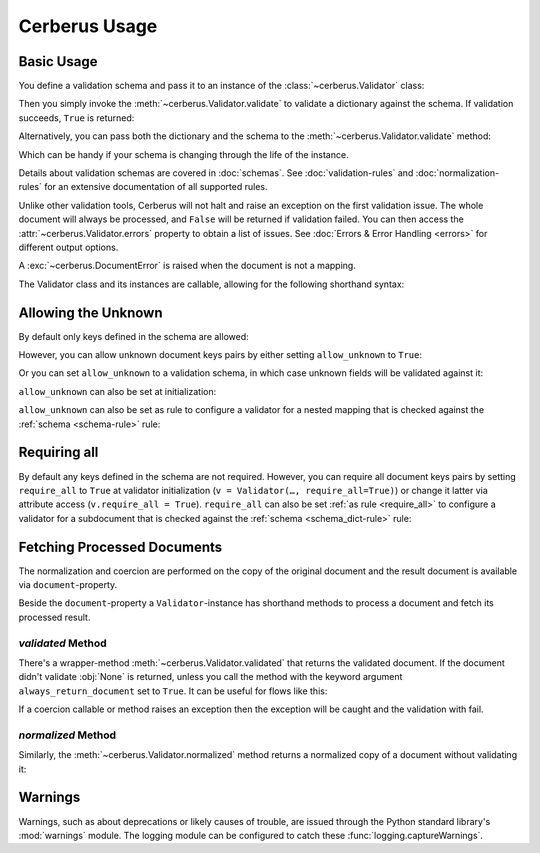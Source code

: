Cerberus Usage
==============

Basic Usage
-----------
You define a validation schema and pass it to an instance of the
:class:`~cerberus.Validator` class:

.. doctest::

    >>> schema = {'name': {'type': 'string'}}
    >>> v = Validator(schema)

Then you simply invoke the :meth:`~cerberus.Validator.validate` to validate
a dictionary against the schema. If validation succeeds, ``True`` is returned:

.. testsetup::

    schema = {'name': {'type': 'string'}}
    v = Validator(schema)
    document = {'name': 'john doe'}

.. doctest::

    >>> document = {'name': 'john doe'}
    >>> v.validate(document)
    True

Alternatively, you can pass both the dictionary and the schema to the
:meth:`~cerberus.Validator.validate` method:

.. doctest::

    >>> v = Validator()
    >>> v.validate(document, schema)
    True

Which can be handy if your schema is changing through the life of the
instance.

Details about validation schemas are covered in :doc:`schemas`.
See :doc:`validation-rules` and :doc:`normalization-rules` for an extensive
documentation of all supported rules.

Unlike other validation tools, Cerberus will not halt and raise an exception on
the first validation issue. The whole document will always be processed, and
``False`` will be returned if validation failed.  You can then access the
:attr:`~cerberus.Validator.errors` property to obtain a list of issues. See
:doc:`Errors & Error Handling <errors>` for different output options.

.. doctest::

    >>> schema = {'name': {'type': 'string'}, 'age': {'type': 'integer', 'min': 10}}
    >>> document = {'name': 'Little Joe', 'age': 5}
    >>> v.validate(document, schema)
    False
    >>> v.errors
    {'age': ['min value is 10']}

A :exc:`~cerberus.DocumentError` is raised when the document is not a mapping.

The Validator class and its instances are callable, allowing for the following
shorthand syntax:

.. doctest::

    >>> document = {'name': 'john doe'}
    >>> v(document)
    True

.. versionadded:: 0.4.1


.. _allowing-the-unknown:

Allowing the Unknown
--------------------
By default only keys defined in the schema are allowed:

.. doctest::

    >>> schema = {'name': {'type': 'string', 'maxlength': 10}}
    >>> v.validate({'name': 'john', 'sex': 'M'}, schema)
    False
    >>> v.errors
    {'sex': ['unknown field']}

However, you can allow unknown document keys pairs by either setting
``allow_unknown`` to ``True``:

.. doctest::

    >>> v.schema = {}
    >>> v.allow_unknown = True
    >>> v.validate({'name': 'john', 'sex': 'M'})
    True

Or you can set ``allow_unknown`` to a validation schema, in which case
unknown fields will be validated against it:

.. doctest::

    >>> v.schema = {}
    >>> v.allow_unknown = {'type': 'string'}
    >>> v.validate({'an_unknown_field': 'john'})
    True
    >>> v.validate({'an_unknown_field': 1})
    False
    >>> v.errors
    {'an_unknown_field': ["must be one of these types: ('string',)"]}

``allow_unknown`` can also be set at initialization:

.. doctest::

    >>> v = Validator({}, allow_unknown=True)
    >>> v.validate({'name': 'john', 'sex': 'M'})
    True
    >>> v.allow_unknown = False
    >>> v.validate({'name': 'john', 'sex': 'M'})
    False

``allow_unknown`` can also be set as rule to configure a validator for a nested
mapping that is checked against the :ref:`schema <schema-rule>` rule:

.. doctest::

    >>> v = Validator()
    >>> v.allow_unknown
    False

    >>> schema = {
    ...   'name': {'type': 'string'},
    ...   'a_dict': {
    ...     'type': 'dict',
    ...     'allow_unknown': True,  # this overrides the behaviour for
    ...     'schema': {             # the validation of this definition
    ...       'address': {'type': 'string'}
    ...     }
    ...   }
    ... }

    >>> v.validate({'name': 'john',
    ...             'a_dict': {'an_unknown_field': 'is allowed'}},
    ...            schema)
    True

    >>> # this fails as allow_unknown is still False for the parent document.
    >>> v.validate({'name': 'john',
    ...             'an_unknown_field': 'is not allowed',
    ...             'a_dict':{'an_unknown_field': 'is allowed'}},
    ...            schema)
    False

    >>> v.errors
    {'an_unknown_field': ['unknown field']}

.. versionchanged:: 0.9
   ``allow_unknown`` can also be set for nested dict fields.

.. versionchanged:: 0.8
   ``allow_unknown`` can also be set to a validation schema.


.. _requiring-all:

Requiring all
-------------

By default any keys defined in the schema are not required.
However, you can require all document keys pairs by setting
``require_all`` to ``True`` at validator initialization (``v = Validator(…, require_all=True)``)
or change it latter via attribute access (``v.require_all = True``).
``require_all`` can also be set :ref:`as rule <require_all>` to configure a
validator for a subdocument that is checked against the
:ref:`schema <schema_dict-rule>` rule:

.. doctest::

    >>> v = Validator()
    >>> v.require_all
    False

    >>> schema = {
    ...   'name': {'type': 'string'},
    ...   'a_dict': {
    ...     'type': 'dict',
    ...     'require_all': True,
    ...     'schema': {
    ...       'address': {'type': 'string'}
    ...     }
    ...   }
    ... }

    >>> v.validate({'name': 'foo', 'a_dict': {}}, schema)
    False
    >>> v.errors
    {'a_dict': [{'address': ['required field']}]}

    >>> v.validate({'a_dict': {'address': 'foobar'}}, schema)
    True

.. versionadded:: 1.3

Fetching Processed Documents
----------------------------

The normalization and coercion are performed on the copy of the original
document and the result document is available via ``document``-property.

.. doctest::

   >>> v.schema = {'amount': {'type': 'integer', 'coerce': int}}
   >>> v.validate({'amount': '1'})
   True
   >>> v.document
   {'amount': 1}

Beside the ``document``-property a ``Validator``-instance has shorthand methods
to process a document and fetch its processed result.

`validated` Method
~~~~~~~~~~~~~~~~~~
There's a wrapper-method :meth:`~cerberus.Validator.validated` that returns the
validated document. If the document didn't validate :obj:`None` is returned,
unless you call the method with the keyword argument ``always_return_document``
set to ``True``.
It can be useful for flows like this:

.. testsetup::

    documents = ()

.. testcode::

    v = Validator(schema)
    valid_documents = [x for x in [v.validated(y) for y in documents]
                       if x is not None]

If a coercion callable or method raises an exception then the exception will
be caught and the validation with fail.

.. versionadded:: 0.9

`normalized` Method
~~~~~~~~~~~~~~~~~~~
Similarly, the :meth:`~cerberus.Validator.normalized` method returns a
normalized copy of a document without validating it:

.. doctest::

    >>> schema = {'amount': {'coerce': int}}
    >>> document = {'model': 'consumerism', 'amount': '1'}
    >>> normalized_document = v.normalized(document, schema)
    >>> type(normalized_document['amount'])
    <class 'int'>

.. versionadded:: 1.0


Warnings
--------

Warnings, such as about deprecations or likely causes of trouble, are issued
through the Python standard library's :mod:`warnings` module. The logging
module can be configured to catch these :func:`logging.captureWarnings`.
